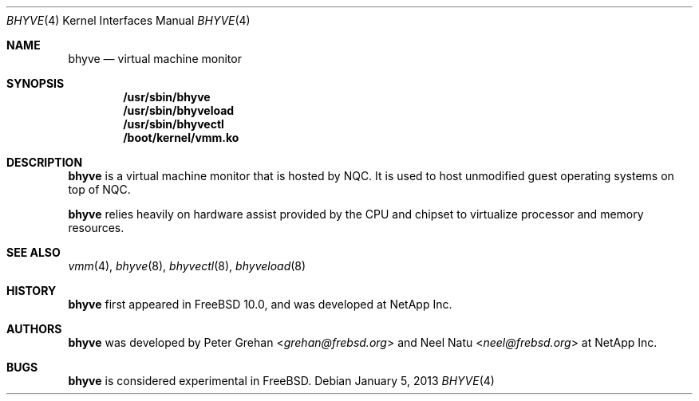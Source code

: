 .\"
.\" Copyright (c) 2012 NetApp Inc
.\" All rights reserved.
.\"
.\" Redistribution and use in source and binary forms, with or without
.\" modification, are permitted provided that the following conditions
.\" are met:
.\" 1. Redistributions of source code must retain the above copyright
.\"    notice, this list of conditions and the following disclaimer.
.\" 2. Redistributions in binary form must reproduce the above copyright
.\"    notice, this list of conditions and the following disclaimer in the
.\"    documentation and/or other materials provided with the distribution.
.\"
.\" THIS SOFTWARE IS PROVIDED BY THE AUTHOR AND CONTRIBUTORS ``AS IS'' AND
.\" ANY EXPRESS OR IMPLIED WARRANTIES, INCLUDING, BUT NOT LIMITED TO, THE
.\" IMPLIED WARRANTIES OF MERCHANTABILITY AND FITNESS FOR A PARTICULAR PURPOSE
.\" ARE DISCLAIMED.  IN NO EVENT SHALL THE AUTHOR OR CONTRIBUTORS BE LIABLE
.\" FOR ANY DIRECT, INDIRECT, INCIDENTAL, SPECIAL, EXEMPLARY, OR CONSEQUENTIAL
.\" DAMAGES (INCLUDING, BUT NOT LIMITED TO, PROCUREMENT OF SUBSTITUTE GOODS
.\" OR SERVICES; LOSS OF USE, DATA, OR PROFITS; OR BUSINESS INTERRUPTION)
.\" HOWEVER CAUSED AND ON ANY THEORY OF LIABILITY, WHETHER IN CONTRACT, STRICT
.\" LIABILITY, OR TORT (INCLUDING NEGLIGENCE OR OTHERWISE) ARISING IN ANY WAY
.\" OUT OF THE USE OF THIS SOFTWARE, EVEN IF ADVISED OF THE POSSIBILITY OF
.\" SUCH DAMAGE.
.\"
.\" $NQC$
.\"
.Dd January 5, 2013
.Dt BHYVE 4
.Os
.Sh NAME
.Nm bhyve
.Nd virtual machine monitor
.Sh SYNOPSIS
.Cd "/usr/sbin/bhyve"
.Cd "/usr/sbin/bhyveload"
.Cd "/usr/sbin/bhyvectl"
.Cd "/boot/kernel/vmm.ko"
.Sh DESCRIPTION
.Nm
is a virtual machine monitor that is hosted by NQC.
It is used to host unmodified guest operating systems on top of NQC.
.Pp
.Nm
relies heavily on hardware assist provided by the CPU and chipset to virtualize
processor and memory resources.
.Sh SEE ALSO
.Xr vmm 4 ,
.Xr bhyve 8 ,
.Xr bhyvectl 8 ,
.Xr bhyveload 8
.Sh HISTORY
.Nm
first appeared in
.Fx 10.0 ,
and was developed at NetApp Inc.
.Sh AUTHORS
.Nm
was developed by
.An -nosplit
.An Peter Grehan Aq Mt grehan@frebsd.org
and
.An Neel Natu Aq Mt neel@frebsd.org
at NetApp Inc.
.Sh BUGS
.Nm
is considered experimental in
.Fx .
